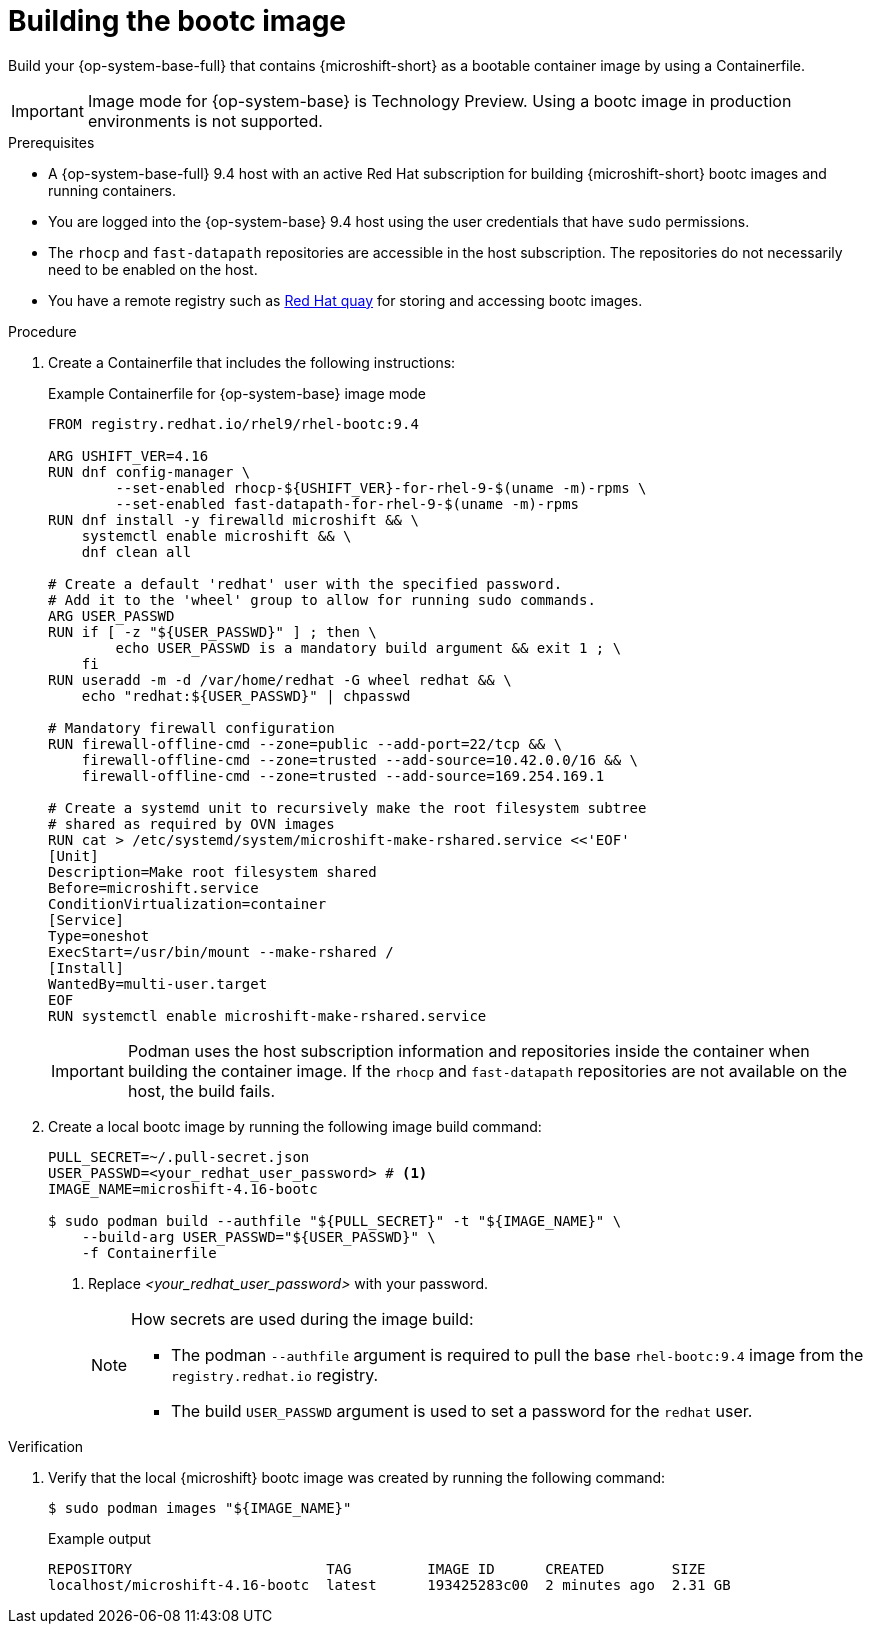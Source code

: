 // Module included in the following assemblies:
//
// microshift_install_bootc/microshift-install-rhel-image-mode.adoc

:_mod-docs-content-type: PROCEDURE
[id="microshift-rhel-image-mode-build-image_{context}"]
= Building the bootc image

Build your {op-system-base-full} that contains {microshift-short} as a bootable container image by using a Containerfile.

[IMPORTANT]
====
Image mode for {op-system-base} is Technology Preview. Using a bootc image in production environments is not supported.
====

.Prerequisites
* A {op-system-base-full} 9.4 host with an active Red Hat subscription for building {microshift-short} bootc images and running containers.
* You are logged into the {op-system-base} 9.4 host using the user credentials that have `sudo` permissions.
* The `rhocp` and `fast-datapath` repositories are accessible in the host subscription. The repositories do not necessarily need to be enabled on the host.
* You have a remote registry such as link:https://quay.io[Red Hat quay] for storing and accessing bootc images.

.Procedure

. Create a Containerfile that includes the following instructions:
+
.Example Containerfile for {op-system-base} image mode
[source,text]
----
FROM registry.redhat.io/rhel9/rhel-bootc:9.4

ARG USHIFT_VER=4.16
RUN dnf config-manager \
        --set-enabled rhocp-${USHIFT_VER}-for-rhel-9-$(uname -m)-rpms \
        --set-enabled fast-datapath-for-rhel-9-$(uname -m)-rpms
RUN dnf install -y firewalld microshift && \
    systemctl enable microshift && \
    dnf clean all

# Create a default 'redhat' user with the specified password.
# Add it to the 'wheel' group to allow for running sudo commands.
ARG USER_PASSWD
RUN if [ -z "${USER_PASSWD}" ] ; then \
        echo USER_PASSWD is a mandatory build argument && exit 1 ; \
    fi
RUN useradd -m -d /var/home/redhat -G wheel redhat && \
    echo "redhat:${USER_PASSWD}" | chpasswd

# Mandatory firewall configuration
RUN firewall-offline-cmd --zone=public --add-port=22/tcp && \
    firewall-offline-cmd --zone=trusted --add-source=10.42.0.0/16 && \
    firewall-offline-cmd --zone=trusted --add-source=169.254.169.1

# Create a systemd unit to recursively make the root filesystem subtree
# shared as required by OVN images
RUN cat > /etc/systemd/system/microshift-make-rshared.service <<'EOF'
[Unit]
Description=Make root filesystem shared
Before=microshift.service
ConditionVirtualization=container
[Service]
Type=oneshot
ExecStart=/usr/bin/mount --make-rshared /
[Install]
WantedBy=multi-user.target
EOF
RUN systemctl enable microshift-make-rshared.service
----
+
[IMPORTANT]
====
Podman uses the host subscription information and repositories inside the container when building the container image. If the `rhocp` and `fast-datapath` repositories are not available on the host, the build fails.
====

. Create a local bootc image by running the following image build command:
+
[source,terminal]
----
PULL_SECRET=~/.pull-secret.json
USER_PASSWD=<your_redhat_user_password> # <1>
IMAGE_NAME=microshift-4.16-bootc

$ sudo podman build --authfile "${PULL_SECRET}" -t "${IMAGE_NAME}" \
    --build-arg USER_PASSWD="${USER_PASSWD}" \
    -f Containerfile
----
<1> Replace _<your_redhat_user_password>_ with your password.
+
[NOTE]
====
How secrets are used during the image build:

* The podman `--authfile` argument is required to pull the base `rhel-bootc:9.4` image from the `registry.redhat.io` registry.
* The build `USER_PASSWD` argument is used to set a password for the `redhat` user.
====

.Verification

. Verify that the local {microshift} bootc image was created by running the following command:
+
[source,terminal]
----
$ sudo podman images "${IMAGE_NAME}"
----
+
.Example output
[source,text]
----
REPOSITORY                       TAG         IMAGE ID      CREATED        SIZE
localhost/microshift-4.16-bootc  latest      193425283c00  2 minutes ago  2.31 GB
----
